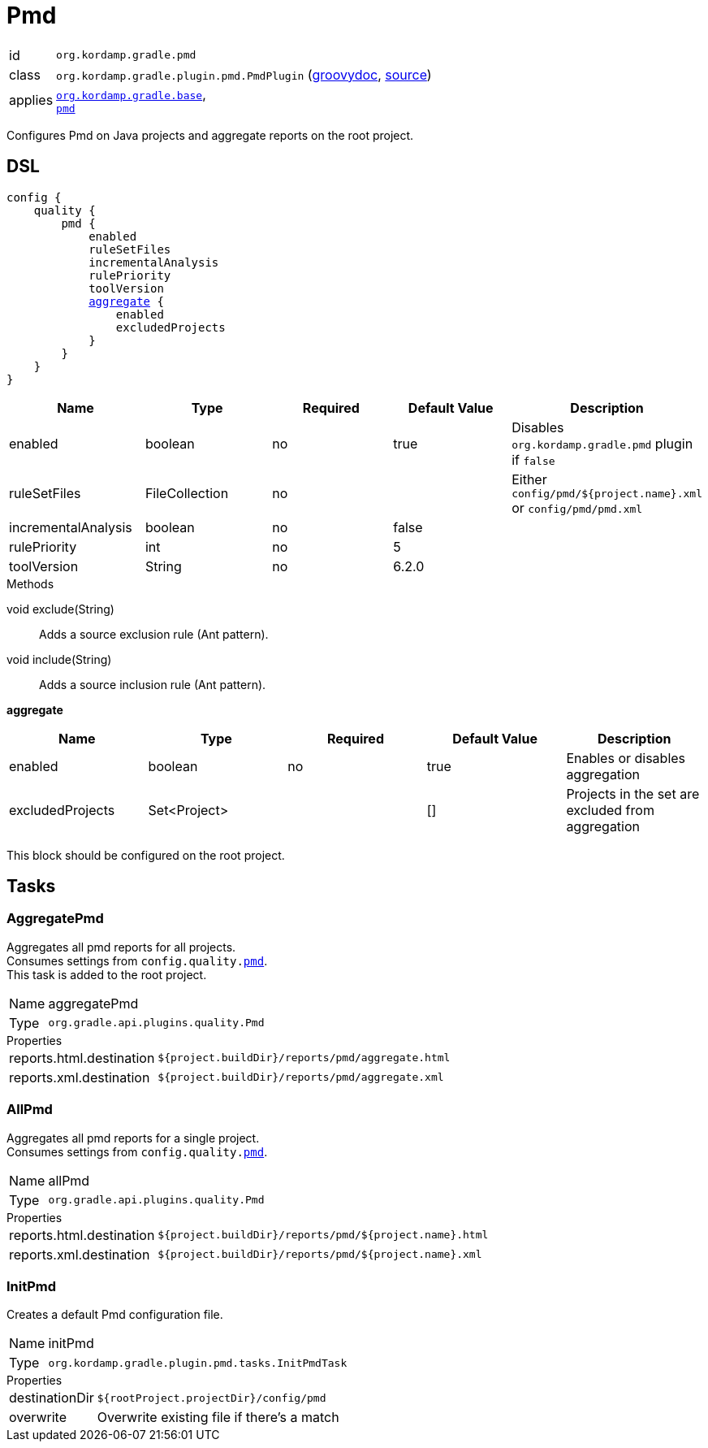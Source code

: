 
[[_org_kordamp_gradle_pmd]]
= Pmd

[horizontal]
id:: `org.kordamp.gradle.pmd`
class:: `org.kordamp.gradle.plugin.pmd.PmdPlugin`
    (link:api/org/kordamp/gradle/plugin/pmd/PmdPlugin.html[groovydoc],
     link:api-html/org/kordamp/gradle/plugin/pmd/PmdPlugin.html[source])
applies:: `<<_org_kordamp_gradle_base,org.kordamp.gradle.base>>`, +
`link:https://docs.gradle.org/current/userguide/pmd_plugin.html[pmd]`

Configures Pmd on Java projects and aggregate reports on the root project.

[[_org_kordamp_gradle_pmd_dsl]]
== DSL

[source,groovy]
[subs="+macros"]
----
config {
    quality {
        pmd {
            enabled
            ruleSetFiles
            incrementalAnalysis
            rulePriority
            toolVersion
            <<_pmd_aggregate,aggregate>> {
                enabled
                excludedProjects
            }
        }
    }
}
----

[options="header", cols="5*"]
|===
| Name                | Type           | Required | Default Value | Description
| enabled             | boolean        | no       | true          | Disables `org.kordamp.gradle.pmd` plugin if `false`
| ruleSetFiles        | FileCollection | no       |               | Either `config/pmd/${project.name}.xml` or `config/pmd/pmd.xml`
| incrementalAnalysis | boolean        | no       | false         |
| rulePriority        | int            | no       | 5             |
| toolVersion         | String         | no       | 6.2.0         |
|===

.Methods

void exclude(String):: Adds a source exclusion rule (Ant pattern).
void include(String):: Adds a source inclusion rule (Ant pattern).

[[_pmd_aggregate]]
*aggregate*

[options="header", cols="5*"]
|===
| Name             | Type         | Required | Default Value | Description
| enabled          | boolean      | no       | true          | Enables or disables aggregation
| excludedProjects | Set<Project> |          | []            | Projects in the set are excluded from aggregation
|===

This block should be configured on the root project.

[[_org_kordamp_gradle_pmd_tasks]]
== Tasks

[[_task_aggregate_pmd]]
=== AggregatePmd

Aggregates all pmd reports for all projects. +
Consumes settings from `config.quality.<<_org_kordamp_gradle_pmd_dsl,pmd>>`. +
This task is added to the root project.

[horizontal]
Name:: aggregatePmd
Type:: `org.gradle.api.plugins.quality.Pmd`

.Properties
[horizontal]
reports.html.destination:: `${project.buildDir}/reports/pmd/aggregate.html`
reports.xml.destination:: `${project.buildDir}/reports/pmd/aggregate.xml`

[[_task_all_pmd]]
=== AllPmd

Aggregates all pmd reports for a single project. +
Consumes settings from `config.quality.<<_org_kordamp_gradle_pmd_dsl,pmd>>`.

[horizontal]
Name:: allPmd
Type:: `org.gradle.api.plugins.quality.Pmd`

.Properties
[horizontal]
reports.html.destination:: `${project.buildDir}/reports/pmd/${project.name}.html`
reports.xml.destination:: `${project.buildDir}/reports/pmd/${project.name}.xml`

[[_task_init_pmd]]
=== InitPmd

Creates a default Pmd configuration file.

[horizontal]
Name:: initPmd
Type:: `org.kordamp.gradle.plugin.pmd.tasks.InitPmdTask`

.Properties
[horizontal]
destinationDir:: `${rootProject.projectDir}/config/pmd`
overwrite:: Overwrite existing file if there's a match

